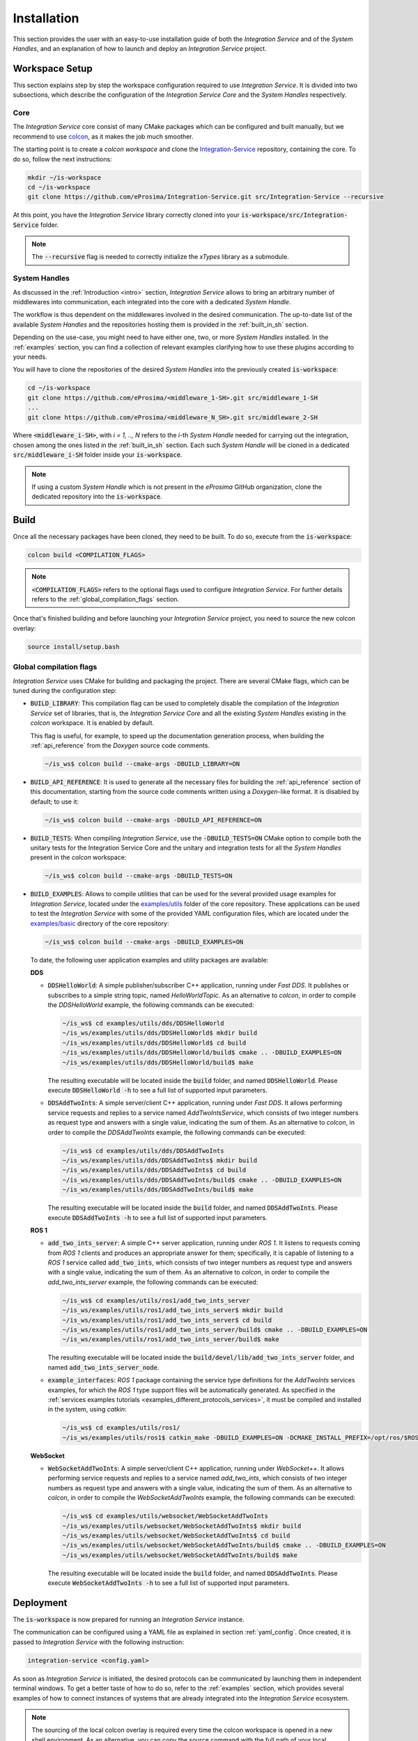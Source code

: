 .. _installation:

Installation
============

This section provides the user with an easy-to-use installation guide of both
the *Integration Service* and of the *System Handles*,
and an explanation of how to launch and deploy an *Integration Service* project.

.. _workspace_setup:

Workspace Setup
^^^^^^^^^^^^^^^

This section explains step by step the workspace configuration required to use *Integration Service*.
It is divided into two subsections, which describe the configuration of the *Integration Service Core*
and the *System Handles* respectively.

.. _core_installation:

Core
----

The *Integration Service* core consist of many CMake packages which can be configured and built manually, but we recommend to use `colcon <https://colcon.readthedocs.io/en/released/index.html>`_,
as it makes the job much smoother.

The starting point is to create a `colcon workspace` and clone the
`Integration-Service <https://github.com/eProsima/Integration-Service>`_ repository, containing the core. To do so, follow the next instructions:

.. code-block:: bash

    mkdir ~/is-workspace
    cd ~/is-workspace
    git clone https://github.com/eProsima/Integration-Service.git src/Integration-Service --recursive

At this point, you have the *Integration Service* library correctly cloned into your
:code:`is-workspace/src/Integration-Service` folder.

.. note::

    The :code:`--recursive` flag is needed to correctly initialize the *xTypes* library as a submodule.

.. TODO: When tool for automatically cloning the repos of the desired System Handles is ready,
   add a description of how to do so direclty from the core repo.

.. _adding_shs:

System Handles
--------------

As discussed in the :ref:`Introduction <intro>` section, *Integration Service* allows to bring
an arbitrary number of middlewares into communication, each integrated into the core with
a dedicated *System Handle*.

The workflow is thus dependent on the middlewares involved in the desired communication.
The up-to-date list of the available *System Handles* and the repositories hosting them is provided
in the :ref:`built_in_sh` section.

Depending on the use-case, you might need to have either one, two, or more *System Handles* installed.
In the :ref:`examples` section, you can find a collection of relevant examples clarifying how to use
these plugins according to your needs.

You will have to clone the repositories of the desired *System Handles*
into the previously created :code:`is-workspace`:

.. code-block:: bash

    cd ~/is-workspace
    git clone https://github.com/eProsima/<middleware_1-SH>.git src/middleware_1-SH
    ...
    git clone https://github.com/eProsima/<middleware_N_SH>.git src/middleware_2-SH

Where :code:`<middleware_i-SH>`, with *i = 1, .., N* refers to the *i*-th *System Handle* needed
for carrying out the integration, chosen among the ones listed in the :ref:`built_in_sh` section.
Each such *System Handle* will be cloned in a dedicated :code:`src/middleware_i-SH` folder
inside your :code:`is-workspace`.

.. note:: If using a custom *System Handle* which is not present in the *eProsima* GitHub organization, clone the dedicated repository into the :code:`is-workspace`.

.. _build:

Build
^^^^^

Once all the necessary packages have been cloned, they need to be built.
To do so, execute from the :code:`is-workspace`:

.. code-block:: bash

    colcon build <COMPILATION_FLAGS>

.. note:: :code:`<COMPILATION_FLAGS>` refers to the optional flags used to configure *Integration Service*. For further details refers to the :ref:`global_compilation_flags` section.

Once that's finished building and before launching your *Integration Service* project,
you need to source the new colcon overlay:

.. code-block:: bash

    source install/setup.bash


.. _global_compilation_flags:

Global compilation flags
------------------------

*Integration Service* uses CMake for building and packaging the project.
There are several CMake flags, which can be tuned during the configuration step:

* :code:`BUILD_LIBRARY`: This compilation flag can be used to completely disable the compilation of
  the *Integration Service* set of libraries, that is, the *Integration Service Core* and all the
  existing *System Handles* existing in the `colcon` workspace. It is enabled by default.

  This flag is useful, for example, to speed up the documentation generation process, when building the
  :ref:`api_reference` from the *Doxygen* source code comments.

  .. code-block:: bash

    ~/is_ws$ colcon build --cmake-args -DBUILD_LIBRARY=ON

* :code:`BUILD_API_REFERENCE`: It is used to generate all the necessary files for building the
  :ref:`api_reference` section of this documentation, starting from the source code comments written
  using a *Doxygen*-like format. It is disabled by default; to use it:

  .. code-block:: bash

    ~/is_ws$ colcon build --cmake-args -DBUILD_API_REFERENCE=ON

* :code:`BUILD_TESTS`: When compiling *Integration Service*, use the :code:`-DBUILD_TESTS=ON` CMake option
  to compile both the unitary tests for the Integration Service Core and the unitary
  and integration tests for all the *System Handles* present in the `colcon` workspace:

  .. code-block:: bash

    ~/is_ws$ colcon build --cmake-args -DBUILD_TESTS=ON

* :code:`BUILD_EXAMPLES`: Allows to compile utilities that can be used for the several provided
  usage examples for *Integration Service*, located under the `examples/utils <https://github.com/eProsima/Integration-Service/tree/main/examples/utils>`_ folder of the core repository.
  These applications can be used to test the *Integration Service* with some of the provided YAML configuration
  files, which are located under the `examples/basic <https://github.com/eProsima/Integration-Service/tree/main/examples/basic>`_ directory of the core repository:

  .. code-block:: bash

    ~/is_ws$ colcon build --cmake-args -DBUILD_EXAMPLES=ON

  To date, the following user application examples and utility packages are available:

  **DDS**

  * :code:`DDSHelloWorld`: A simple publisher/subscriber C++ application, running under *Fast DDS*.
    It publishes or subscribes to a simple string topic, named *HelloWorldTopic*.
    As an alternative to `colcon`, in order to compile the `DDSHelloWorld` example, the following commands can be executed:

    .. code-block:: bash

        ~/is_ws$ cd examples/utils/dds/DDSHelloWorld
        ~/is_ws/examples/utils/dds/DDSHelloWorld$ mkdir build
        ~/is_ws/examples/utils/dds/DDSHelloWorld$ cd build
        ~/is_ws/examples/utils/dds/DDSHelloWorld/build$ cmake .. -DBUILD_EXAMPLES=ON
        ~/is_ws/examples/utils/dds/DDSHelloWorld/build$ make

    The resulting executable will be located inside the :code:`build` folder, and named :code:`DDSHelloWorld`.
    Please execute :code:`DDSHelloWorld -h` to see a full list of supported input parameters.

  * :code:`DDSAddTwoInts`: A simple server/client C++ application, running under *Fast DDS*.
    It allows performing service requests and replies to a service named *AddTwoIntsService*,
    which consists of two integer numbers as request type and answers with a single value,
    indicating the sum of them.
    As an alternative to `colcon`, in order to compile the `DDSAddTwoInts` example, the following commands can be executed:

    .. code-block:: bash

        ~/is_ws$ cd examples/utils/dds/DDSAddTwoInts
        ~/is_ws/examples/utils/dds/DDSAddTwoInts$ mkdir build
        ~/is_ws/examples/utils/dds/DDSAddTwoInts$ cd build
        ~/is_ws/examples/utils/dds/DDSAddTwoInts/build$ cmake .. -DBUILD_EXAMPLES=ON
        ~/is_ws/examples/utils/dds/DDSAddTwoInts/build$ make

    The resulting executable will be located inside the :code:`build` folder, and named :code:`DDSAddTwoInts`.
    Please execute :code:`DDSAddTwoInts -h` to see a full list of supported input parameters.

  **ROS 1**

  * :code:`add_two_ints_server`: A simple C++ server application, running under *ROS 1*.
    It listens to requests coming from *ROS 1* clients and produces an appropriate answer for them;
    specifically, it is capable of listening to a *ROS 1* service called :code:`add_two_ints`,
    which consists of two integer numbers as request type and answers with a single value,
    indicating the sum of them.
    As an alternative to `colcon`, in order to compile the `add_two_ints_server` example, the following commands can be executed:

    .. code-block:: bash

        ~/is_ws$ cd examples/utils/ros1/add_two_ints_server
        ~/is_ws/examples/utils/ros1/add_two_ints_server$ mkdir build
        ~/is_ws/examples/utils/ros1/add_two_ints_server$ cd build
        ~/is_ws/examples/utils/ros1/add_two_ints_server/build$ cmake .. -DBUILD_EXAMPLES=ON
        ~/is_ws/examples/utils/ros1/add_two_ints_server/build$ make

    The resulting executable will be located inside the :code:`build/devel/lib/add_two_ints_server`
    folder, and named :code:`add_two_ints_server_node`.



  * :code:`example_interfaces`: *ROS 1* package containing the service type definitions for the
    `AddTwoInts` services examples, for which the *ROS 1* type support files will be automatically generated.
    As specified in the :ref:`services examples tutorials <examples_different_protocols_services>`,
    it must be compiled and installed in the system, using `catkin`:

    .. code-block:: bash

        ~/is_ws$ cd examples/utils/ros1/
        ~/is_ws/examples/utils/ros1$ catkin_make -DBUILD_EXAMPLES=ON -DCMAKE_INSTALL_PREFIX=/opt/ros/$ROS1_DISTRO install

  **WebSocket**

  * :code:`WebSocketAddTwoInts`: A simple server/client C++ application, running under *WebSocket++*.
    It allows performing service requests and replies to a service named *add_two_ints*,
    which consists of two integer numbers as request type and answers with a single value,
    indicating the sum of them.
    As an alternative to `colcon`, in order to compile the `WebSocketAddTwoInts` example, the following commands can be executed:

    .. code-block:: bash

        ~/is_ws$ cd examples/utils/websocket/WebSocketAddTwoInts
        ~/is_ws/examples/utils/websocket/WebSocketAddTwoInts$ mkdir build
        ~/is_ws/examples/utils/websocket/WebSocketAddTwoInts$ cd build
        ~/is_ws/examples/utils/websocket/WebSocketAddTwoInts/build$ cmake .. -DBUILD_EXAMPLES=ON
        ~/is_ws/examples/utils/websocket/WebSocketAddTwoInts/build$ make

    The resulting executable will be located inside the :code:`build` folder, and named :code:`DDSAddTwoInts`.
    Please execute :code:`WebSocketAddTwoInts -h` to see a full list of supported input parameters.


.. _deployment:

Deployment
^^^^^^^^^^

The :code:`is-workspace` is now prepared for running an *Integration Service* instance.

The communication can be configured using a YAML file as explained in section :ref:`yaml_config`.
Once created, it is passed to *Integration Service* with the following instruction:

.. code-block:: bash

    integration-service <config.yaml>

As soon as *Integration Service* is initiated, the desired protocols can be communicated
by launching them in independent terminal windows.
To get a better taste of how to do so, refer to the :ref:`examples` section,
which provides several examples of how to connect instances of systems that are already integrated
into the *Integration Service* ecosystem.

.. note::

    The sourcing of the local colcon overlay is required every time the colcon workspace is opened in a new shell
    environment. As an alternative, you can copy the source command with the full path of your local installation to
    your :code:`.bashrc` file as:

    .. code-block:: bash

        source /PATH-TO-YOUR-IS-WORKSPACE/is-workspace/install/setup.bash
